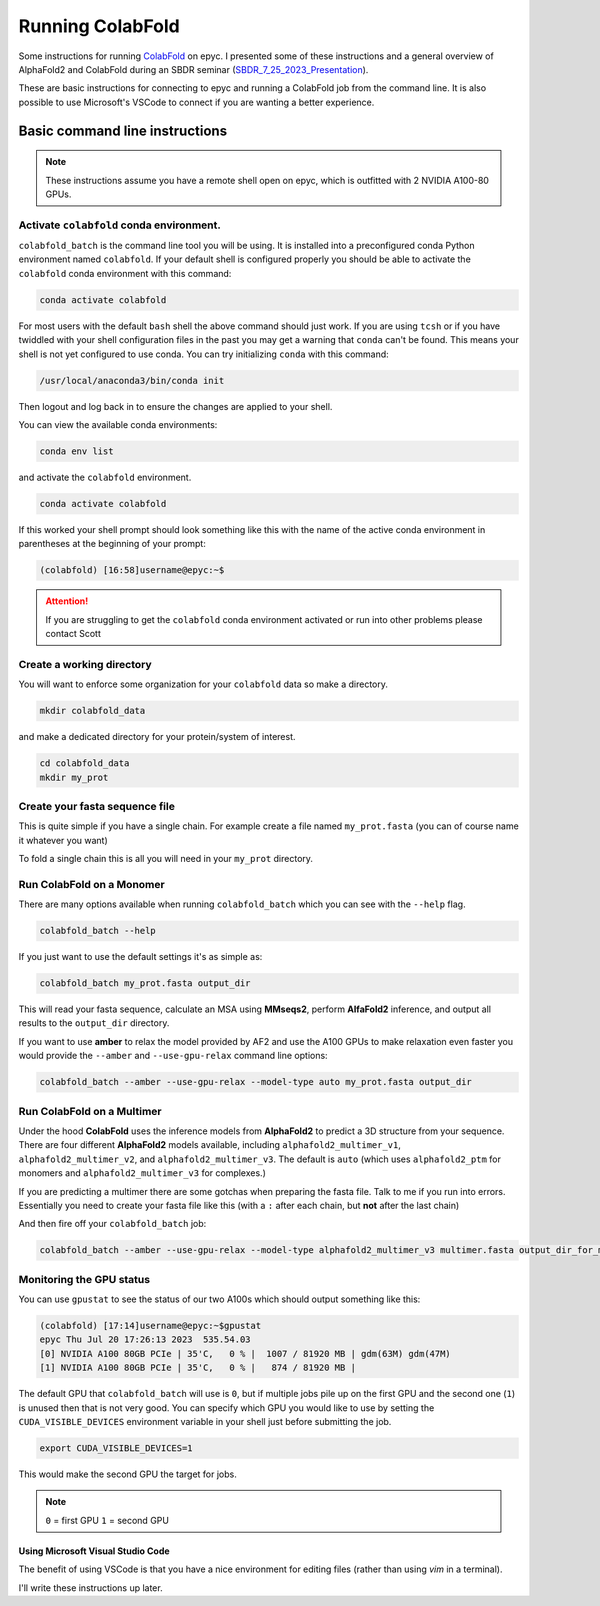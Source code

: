 ======================
Running ColabFold
======================

Some instructions for running `ColabFold`_ on epyc. I presented some of these instructions and a general overview of AlphaFold2 and ColabFold during an SBDR seminar (`SBDR_7_25_2023_Presentation`_).

These are basic instructions for connecting to epyc and running a ColabFold job from the command line. It is also possible to use Microsoft's VSCode to connect if you are wanting a better experience.

Basic command line instructions
===============================

.. Note::
   These instructions assume you have a remote shell open on epyc, which is outfitted with 2 NVIDIA A100-80 GPUs.

Activate ``colabfold`` conda environment.
*****************************************

``colabfold_batch`` is the command line tool you will be using. It is installed into a preconfigured conda Python environment named ``colabfold``. If your default shell is configured properly you should be able to activate the ``colabfold`` conda environment with this command:

.. code-block:: bash

   conda activate colabfold


For most users with the default ``bash`` shell the above command should just work. If you are using ``tcsh`` or if you have twiddled with your shell configuration files in the past you may get a warning that ``conda`` can't be found. This means your shell is not yet configured to use conda. You can try initializing ``conda`` with this command:

.. code-block:: bash

   /usr/local/anaconda3/bin/conda init


Then logout and log back in to ensure the changes are applied to your shell.

You can view the available conda environments:

.. code-block:: bash

   conda env list


and activate the ``colabfold`` environment.

.. code-block:: bash

   conda activate colabfold


If this worked your shell prompt should look something like this with the name of the active conda environment in parentheses at the beginning of your prompt:

.. code-block:: bash

   (colabfold) [16:58]username@epyc:~$


.. Attention::

   If you are struggling to get the ``colabfold`` conda environment activated or run into other problems please contact Scott

Create a working directory
**************************

You will want to enforce some organization for your ``colabfold`` data so make a directory.

.. code-block:: bash

   mkdir colabfold_data


and make a dedicated directory for your protein/system of interest.

.. code-block:: bash

   cd colabfold_data
   mkdir my_prot


Create your fasta sequence file
*******************************

This is quite simple if you have a single chain. For example create a file named ``my_prot.fasta`` (you can of course name it whatever you want)

.. code-block::
   :caption: An example of a ``fasta`` file

   >1RDR_1|Chain A|POLIOVIRUS 3D POLYMERASE|Human poliovirus 1 (12081)
   GEIQWMRPSKEVGYPIINAPSKTKLEPSAFHYVFEGVKEPAVLTKNDPRLKTDFEEAIFSKYVGNKITEVDEYMKEAVDHYAGQLMSLDINTEQMCLEDAMYGTDGLEALDLSTSAGYPYVAMGKKKRDILNKQTRDTKEMQKLLDTYGINLPLVTYVKDELRSKTKVEQGKSRLIEASSLNDSVAMRMAFGNLYAAFHKNPGVITGSAVGCDPDLFWSKIPVLMEEKLFAFDYTGYDASLSPAWFEALKMVLEKIGFGDRVDYIDYLNHSHHLYKNKTYCVKGGMPSGCSGTSIFNSMINNLIIRTLLLKTYKGIDLDHLKMIAYGDDVIASYPHEVDASLLAQSGKDYGLTMTPADKSATFETVTWENVTFLKRFFRADEKYPFLIHPVMPMKEIHESIRWTKDPRNTQDHVRSLCLLAWHNGEEEYNKFLAKIRSVPIGRALLLPEYSTLYRRWLDSF

To fold a single chain this is all you will need in your ``my_prot`` directory.

Run ColabFold on a Monomer
**************************

There are many options available when running ``colabfold_batch`` which you can see with the ``--help`` flag.

.. code-block:: bash

   colabfold_batch --help

If you just want to use the default settings it's as simple as:

.. code-block:: bash

   colabfold_batch my_prot.fasta output_dir

This will read your fasta sequence, calculate an MSA using **MMseqs2**, perform **AlfaFold2** inference, and output all results to the ``output_dir`` directory.

If you want to use **amber** to relax the model provided by AF2 and use the A100 GPUs to make relaxation even faster you would provide the ``--amber`` and ``--use-gpu-relax`` command line options:

.. code-block:: bash

   colabfold_batch --amber --use-gpu-relax --model-type auto my_prot.fasta output_dir

Run ColabFold on a Multimer
***************************

Under the hood **ColabFold** uses the inference models from **AlphaFold2** to predict a 3D structure from your sequence. There are four different **AlphaFold2** models available, including ``alphafold2_multimer_v1``, ``alphafold2_multimer_v2``, and ``alphafold2_multimer_v3``. The default is ``auto`` (which uses ``alphafold2_ptm`` for monomers and ``alphafold2_multimer_v3`` for complexes.)

If you are predicting a multimer there are some gotchas when preparing the fasta file. Talk to me if you run into errors. Essentially you need to create your fasta file like this (with a ``:`` after each chain, but **not** after the last chain)

.. code-block::
   :caption: An example of a ``multimer.fasta`` file to predict a homo hexamer.

   > 1BJP_homohexamer
   PIAQIHILEGRSDEQKETLIREVSEAISRSLDAPLTSVRVIITEMAKGHFGIGGELASKVRR:
   PIAQIHILEGRSDEQKETLIREVSEAISRSLDAPLTSVRVIITEMAKGHFGIGGELASKVRR:
   PIAQIHILEGRSDEQKETLIREVSEAISRSLDAPLTSVRVIITEMAKGHFGIGGELASKVRR:
   PIAQIHILEGRSDEQKETLIREVSEAISRSLDAPLTSVRVIITEMAKGHFGIGGELASKVRR:
   PIAQIHILEGRSDEQKETLIREVSEAISRSLDAPLTSVRVIITEMAKGHFGIGGELASKVRR:
   PIAQIHILEGRSDEQKETLIREVSEAISRSLDAPLTSVRVIITEMAKGHFGIGGELASKVRR

And then fire off your ``colabfold_batch`` job:

.. code-block:: bash

   colabfold_batch --amber --use-gpu-relax --model-type alphafold2_multimer_v3 multimer.fasta output_dir_for_multimer

Monitoring the GPU status
*************************

You can use ``gpustat`` to see the status of our two A100s which should output something like this:

.. code-block:: bash

   (colabfold) [17:14]username@epyc:~$gpustat
   epyc Thu Jul 20 17:26:13 2023  535.54.03
   [0] NVIDIA A100 80GB PCIe | 35'C,   0 % |  1007 / 81920 MB | gdm(63M) gdm(47M)
   [1] NVIDIA A100 80GB PCIe | 35'C,   0 % |   874 / 81920 MB |

The default GPU that ``colabfold_batch`` will use is ``0``, but if multiple jobs pile up on the first GPU and the second one (``1``) is unused then that is not very good. You can specify which GPU you would like to use by setting the ``CUDA_VISIBLE_DEVICES`` environment variable in your shell just before submitting the job.

.. code-block:: bash

   export CUDA_VISIBLE_DEVICES=1

This would make the second GPU the target for jobs.

.. Note::
   ``0`` = first GPU
   ``1`` = second GPU

Using Microsoft Visual Studio Code
##################################

The benefit of using VSCode is that you have a nice environment for editing files (rather than using `vim` in a terminal).

I'll write these instructions up later.

.. _ColabFold: https://github.com/sokrypton/ColabFold
.. _SBDR_7_25_2023_Presentation: https://docs.google.com/presentation/d/1UTAKlQKiFwy4Vz4GmS0MuoNuwBKDRfmkfTO2Meo1XdM/edit?usp=sharing
